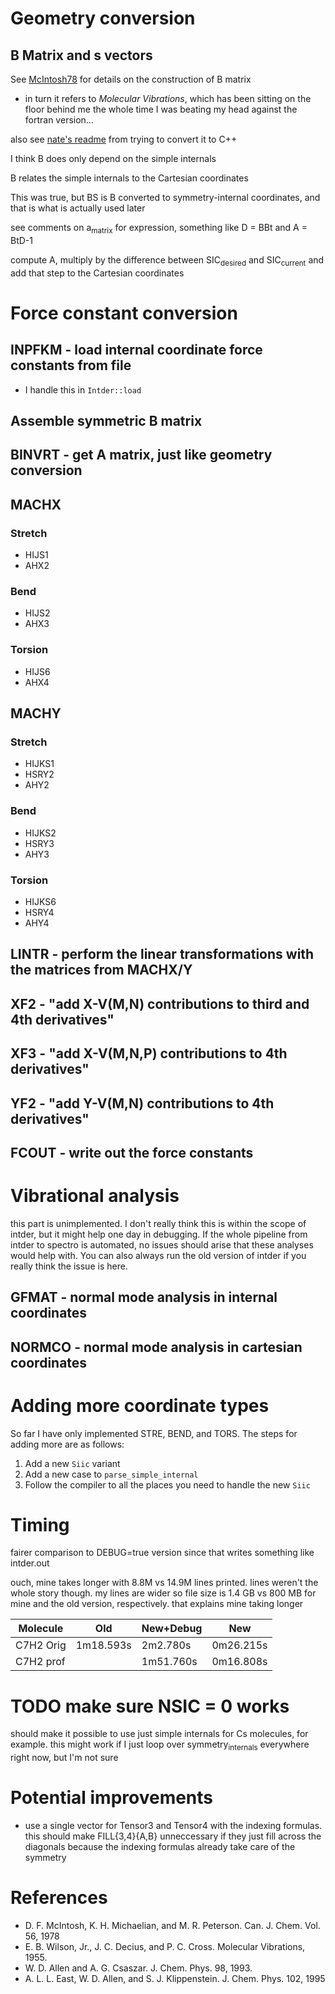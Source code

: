* Geometry conversion
** B Matrix and s vectors
   See [[pdf:~/Library/McIntosh78.pdf][McIntosh78]] for details on the construction of B matrix
   - in turn it refers to /Molecular Vibrations/, which has been sitting on the floor
     behind me the whole time I was beating my head against the fortran version...

   also see [[https://github.com/psi4/psi3/blob/master/src/bin/intder/README][nate's readme]] from trying to convert it to C++

   I think B does only depend on the simple internals

   B relates the simple internals to the Cartesian coordinates

   This was true, but BS is B converted to symmetry-internal coordinates, and that
   is what is actually used later

   see comments on a_matrix for expression, something like D = BBt and A = BtD-1

   compute A, multiply by the difference between SIC_desired and SIC_current and
   add that step to the Cartesian coordinates

* Force constant conversion
** INPFKM - load internal coordinate force constants from file
   - I handle this in =Intder::load=
** Assemble symmetric B matrix
** BINVRT - get A matrix, just like geometry conversion
** MACHX
*** Stretch
    - HIJS1
    - AHX2
*** Bend
    - HIJS2
    - AHX3
*** Torsion
    - HIJS6
    - AHX4
** MACHY
*** Stretch
    - HIJKS1
    - HSRY2
    - AHY2
*** Bend
    - HIJKS2
    - HSRY3
    - AHY3
*** Torsion
    - HIJKS6
    - HSRY4
    - AHY4
** LINTR - perform the linear transformations with the matrices from MACHX/Y
** XF2 - "add X-V(M,N) contributions to third and 4th derivatives"
** XF3 - "add X-V(M,N,P) contributions to 4th derivatives"
** YF2 - "add Y-V(M,N) contributions to 4th derivatives"
** FCOUT - write out the force constants

* Vibrational analysis
  this part is unimplemented. I don't really think this is within the scope of
  intder, but it might help one day in debugging. If the whole pipeline from
  intder to spectro is automated, no issues should arise that these analyses
  would help with. You can also always run the old version of intder if you
  really think the issue is here.
** GFMAT - normal mode analysis in internal coordinates
** NORMCO - normal mode analysis in cartesian coordinates

* Adding more coordinate types
  So far I have only implemented STRE, BEND, and TORS. The steps for adding more
  are as follows:
  1. Add a new =Siic= variant
  2. Add a new case to =parse_simple_internal=
  3. Follow the compiler to all the places you need to handle the new =Siic=

* Timing
  fairer comparison to DEBUG=true version since that writes something like
  intder.out

  ouch, mine takes longer with 8.8M vs 14.9M lines printed. lines weren't the
  whole story though. my lines are wider so file size is 1.4 GB vs 800 MB for
  mine and the old version, respectively. that explains mine taking longer

  | Molecule  | Old       | New+Debug | New       |
  |-----------+-----------+-----------+-----------|
  | C7H2 Orig | 1m18.593s | 2m2.780s  | 0m26.215s |
  | C7H2 prof |           | 1m51.760s | 0m16.808s |

* TODO make sure NSIC = 0 works
  should make it possible to use just simple internals for Cs molecules, for
  example. this might work if I just loop over symmetry_internals everywhere
  right now, but I'm not sure

* Potential improvements
  - use a single vector for Tensor3 and Tensor4 with the indexing formulas. this
    should make FILL{3,4}{A,B} unneccessary if they just fill across the
    diagonals because the indexing formulas already take care of the symmetry

* References
  - D. F. McIntosh, K. H. Michaelian, and M. R. Peterson. Can. J. Chem. Vol. 56,
    1978
  - E. B. Wilson, Jr., J. C. Decius, and P. C. Cross. Molecular
    Vibrations, 1955.
  - W. D. Allen and A. G. Csaszar. J. Chem. Phys. 98, 1993.
  - A. L. L. East, W. D. Allen, and S. J. Klippenstein. J. Chem. Phys. 102, 1995

